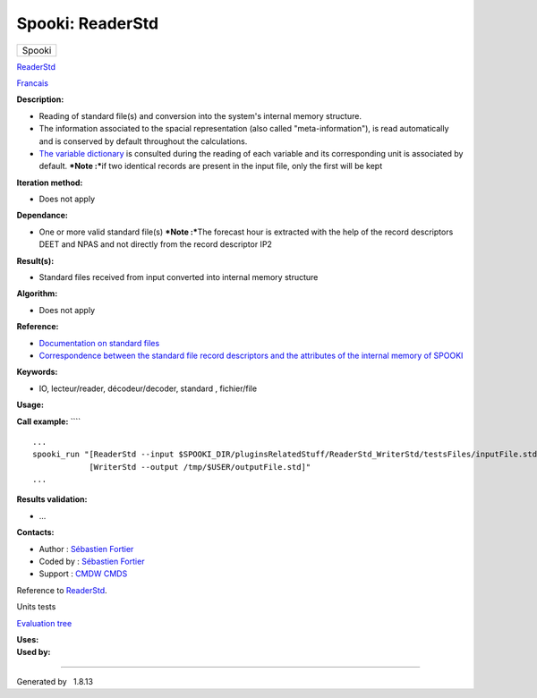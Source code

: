 =================
Spooki: ReaderStd
=================

.. raw:: html

   <div id="top">

.. raw:: html

   <div id="titlearea">

+--------------------------------------------------------------------------+
| .. raw:: html                                                            |
|                                                                          |
|    <div id="projectname">                                                |
|                                                                          |
| Spooki                                                                   |
|                                                                          |
| .. raw:: html                                                            |
|                                                                          |
|    </div>                                                                |
+--------------------------------------------------------------------------+

.. raw:: html

   </div>

.. raw:: html

   <div id="main-nav">

.. raw:: html

   </div>

.. raw:: html

   <div id="MSearchSelectWindow"
   onmouseover="return searchBox.OnSearchSelectShow()"
   onmouseout="return searchBox.OnSearchSelectHide()"
   onkeydown="return searchBox.OnSearchSelectKey(event)">

.. raw:: html

   </div>

.. raw:: html

   <div id="MSearchResultsWindow">

.. raw:: html

   </div>

.. raw:: html

   </div>

.. raw:: html

   <div class="header">

.. raw:: html

   <div class="headertitle">

.. raw:: html

   <div class="title">

`ReaderStd <classReaderStd.html>`__

.. raw:: html

   </div>

.. raw:: html

   </div>

.. raw:: html

   </div>

.. raw:: html

   <div class="contents">

.. raw:: html

   <div class="textblock">

`Francais <../../spooki_french_doc/html/pluginReaderStd.html>`__

**Description:**

-  Reading of standard file(s) and conversion into the system's internal
   memory structure.
-  The information associated to the spacial representation (also called
   "meta-information"), is read automatically and is conserved by
   default throughout the calculations.
-  `The variable
   dictionary <https://wiki.cmc.ec.gc.ca/wiki/Spooki/RelationsSpookiFSTD>`__
   is consulted during the reading of each variable and its
   corresponding unit is associated by default.
   ***Note :***\ if two identical records are present in the input file,
   only the first will be kept

**Iteration method:**

-  Does not apply

**Dependance:**

-  One or more valid standard file(s) ***Note :***\ The forecast hour is
   extracted with the help of the record descriptors DEET and NPAS and
   not directly from the record descriptor IP2

**Result(s):**

-  Standard files received from input converted into internal memory
   structure

**Algorithm:**

-  Does not apply

**Reference:**

-  `Documentation on standard
   files <https://wiki.cmc.ec.gc.ca/w/images/8/8c/Spooki_-_An_Introduction_to_RPN_Standard_files.pdf>`__
-  `Correspondence between the standard file record descriptors and the
   attributes of the internal memory of
   SPOOKI <https://wiki.cmc.ec.gc.ca/wiki/Spooki/en/Correspondence_STD_Files_-_SPOOKI>`__

**Keywords:**

-  IO, lecteur/reader, décodeur/decoder, standard , fichier/file

**Usage:**

**Call example:** ````

::

        ...
        spooki_run "[ReaderStd --input $SPOOKI_DIR/pluginsRelatedStuff/ReaderStd_WriterStd/testsFiles/inputFile.std] >>
                    [WriterStd --output /tmp/$USER/outputFile.std]"
        ...

**Results validation:**

-  ...

**Contacts:**

-  Author : `Sébastien
   Fortier <https://wiki.cmc.ec.gc.ca/wiki/User:Fortiers>`__
-  Coded by : `Sébastien
   Fortier <https://wiki.cmc.ec.gc.ca/wiki/User:Fortiers>`__
-  Support : `CMDW <https://wiki.cmc.ec.gc.ca/wiki/CMDW>`__
   `CMDS <https://wiki.cmc.ec.gc.ca/wiki/CMDS>`__

Reference to `ReaderStd <ReaderStd_8cpp.html>`__.

Units tests

`Evaluation tree <ReaderStd_graph.png>`__

| **Uses:**

| **Used by:**

.. raw:: html

   </div>

.. raw:: html

   </div>

--------------

Generated by  |doxygen| 1.8.13

.. |doxygen| image:: doxygen.png
   :class: footer
   :target: http://www.doxygen.org/index.html
